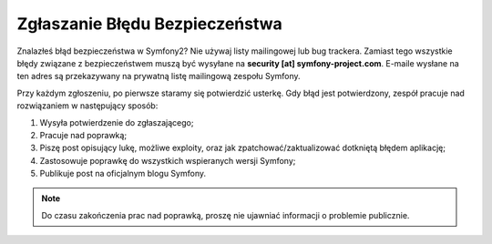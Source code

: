 Zgłaszanie Błędu Bezpieczeństwa
===============================

Znalazłeś błąd bezpieczeństwa w Symfony2? Nie używaj listy mailingowej lub bug trackera.
Zamiast tego wszystkie błędy związane z bezpieczeństwem muszą być wysyłane na
**security [at] symfony-project.com**. E-maile wysłane na ten adres są przekazywany na
prywatną listę mailingową zespołu Symfony.

Przy każdym zgłoszeniu, po pierwsze staramy się potwierdzić usterkę. Gdy błąd jest
potwierdzony, zespół pracuje nad rozwiązaniem w następujący sposób:

1. Wysyła potwierdzenie do zgłaszającego;
2. Pracuje nad poprawką;
3. Piszę post opisujący lukę, możliwe exploity, oraz jak zpatchować/zaktualizować
   dotkniętą błędem aplikację;
4. Zastosowuje poprawkę do wszystkich wspieranych wersji Symfony;
5. Publikuje post na oficjalnym blogu Symfony.

.. note::

    Do czasu zakończenia prac nad poprawką, proszę nie ujawniać informacji o problemie publicznie.
